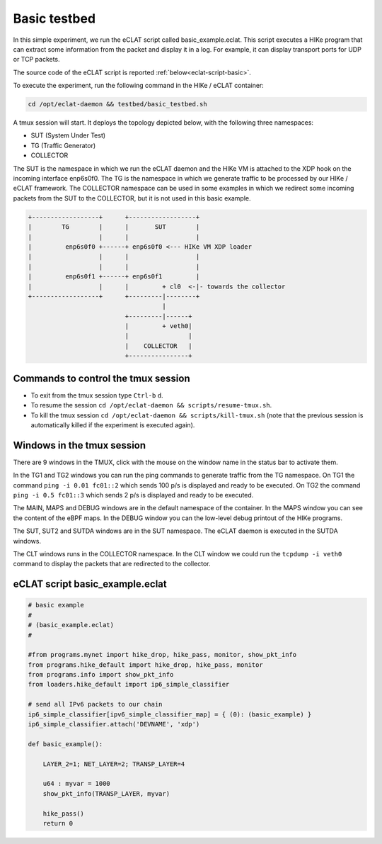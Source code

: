 Basic testbed 
-------------------------

In this simple experiment, we run the eCLAT script called basic_example.eclat. This script executes a HIKe program that can extract some information from the packet and display it in a log. For example, it can display transport ports for UDP or TCP packets.

The source code of the eCLAT script is reported :ref:`below<eclat-script-basic>`.

.. Inside the container run: ``cd /opt/eclat-daemon && testbed/basic_testbed.sh``

To execute the experiment, run the following command in the HIKe / eCLAT container:

.. code-block:: shell

   cd /opt/eclat-daemon && testbed/basic_testbed.sh

A tmux session will start. It deploys the topology depicted below, with the following three namespaces:

* SUT (System Under Test)
* TG (Traffic Generator)
* COLLECTOR

The SUT is the namespace in which we run the eCLAT daemon and the HIKe VM is attached to the XDP hook on the incoming interface enp6s0f0. The TG is the namespace in which we generate traffic to be processed by our HIKe / eCLAT framework. The COLLECTOR namespace can be used in some examples in which we redirect some incoming packets from the SUT to the COLLECTOR, but it is not used in this basic example. 

.. code-block:: none

          +------------------+      +------------------+
          |        TG        |      |       SUT        |
          |                  |      |                  |
          |         enp6s0f0 +------+ enp6s0f0 <--- HIKe VM XDP loader
          |                  |      |                  |
          |                  |      |                  |
          |         enp6s0f1 +------+ enp6s0f1         |
          |                  |      |         + cl0  <-|- towards the collector
          +------------------+      +---------|--------+
                                              |
                                    +---------|------+
                                    |         + veth0|
                                    |                |
                                    |    COLLECTOR   |
                                    +----------------+

Commands to control the tmux session
^^^^^^^^^^^^^^^^^^^^^^^^^^^^^^^^^^^^^^^^^^^^^^^^^^^^^

* To exit from the tmux session type ``Ctrl-b`` ``d``.

* To resume the session ``cd /opt/eclat-daemon && scripts/resume-tmux.sh``.

* To kill the tmux session ``cd /opt/eclat-daemon && scripts/kill-tmux.sh`` (note that the previous session is automatically killed if the experiment is executed again).

Windows in the tmux session
^^^^^^^^^^^^^^^^^^^^^^^^^^^^^^^^^^^^^^^^^^^^^^^^^^^^^

There are 9 windows in the TMUX, click with the mouse on the window name in the status bar to activate them.

In the TG1 and TG2 windows you can run the ping commands to generate traffic from the TG namespace.
On TG1 the command ``ping -i 0.01 fc01::2`` which sends 100 p/s is displayed and ready to be executed.
On TG2 the command ``ping -i 0.5 fc01::3`` which sends 2 p/s is displayed and ready to be executed.

The MAIN, MAPS and DEBUG windows are in the default namespace of the container.
In the MAPS window you can see the content of the eBPF maps.
In the DEBUG window you can the low-level debug printout of the HIKe programs.

The SUT, SUT2 and SUTDA windows are in the SUT namespace. The eCLAT daemon is executed in the SUTDA windows.

The CLT windows runs in the COLLECTOR namespace. In the CLT window we could run the ``tcpdump -i veth0`` command to display the packets that are redirected to the collector.

.. _eclat-script-basic:

eCLAT script basic_example.eclat
^^^^^^^^^^^^^^^^^^^^^^^^^^^^^^^^^^^^^^^^^^^^^^^^^^^^^
.. code-block:: python

   # basic example
   # 
   # (basic_example.eclat)
   #

   #from programs.mynet import hike_drop, hike_pass, monitor, show_pkt_info
   from programs.hike_default import hike_drop, hike_pass, monitor
   from programs.info import show_pkt_info
   from loaders.hike_default import ip6_simple_classifier

   # send all IPv6 packets to our chain
   ip6_simple_classifier[ipv6_simple_classifier_map] = { (0): (basic_example) }
   ip6_simple_classifier.attach('DEVNAME', 'xdp')

   def basic_example():

       LAYER_2=1; NET_LAYER=2; TRANSP_LAYER=4

       u64 : myvar = 1000
       show_pkt_info(TRANSP_LAYER, myvar)

       hike_pass()
       return 0
